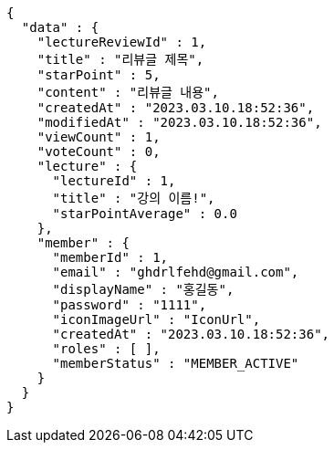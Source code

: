 [source,options="nowrap"]
----
{
  "data" : {
    "lectureReviewId" : 1,
    "title" : "리뷰글 제목",
    "starPoint" : 5,
    "content" : "리뷰글 내용",
    "createdAt" : "2023.03.10.18:52:36",
    "modifiedAt" : "2023.03.10.18:52:36",
    "viewCount" : 1,
    "voteCount" : 0,
    "lecture" : {
      "lectureId" : 1,
      "title" : "강의 이름!",
      "starPointAverage" : 0.0
    },
    "member" : {
      "memberId" : 1,
      "email" : "ghdrlfehd@gmail.com",
      "displayName" : "홍길동",
      "password" : "1111",
      "iconImageUrl" : "IconUrl",
      "createdAt" : "2023.03.10.18:52:36",
      "roles" : [ ],
      "memberStatus" : "MEMBER_ACTIVE"
    }
  }
}
----
